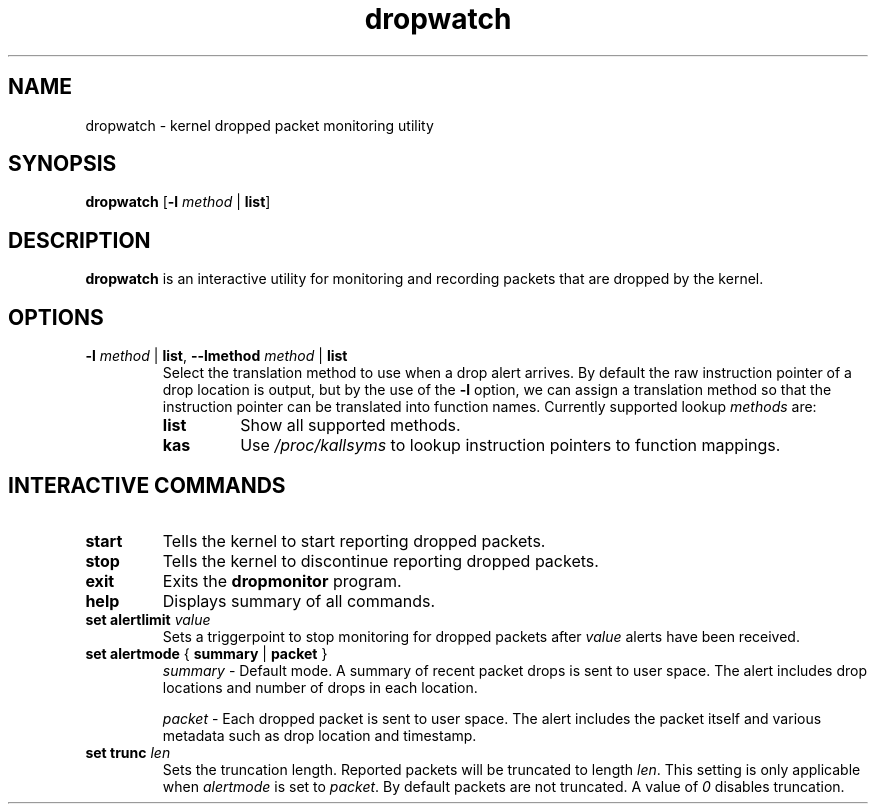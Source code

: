 .TH dropwatch "1" "Mar 2009" "Neil Horman"
.SH NAME
dropwatch \- kernel dropped packet monitoring utility
.SH SYNOPSIS
\fBdropwatch\fP [\fB\-l\fP \fImethod\fP | \fBlist\fP]
.SH DESCRIPTION
.B dropwatch
is an interactive utility for monitoring and recording packets that
are dropped by the kernel.
.SH OPTIONS
.TP
\fB\-l\fP \fImethod\fP | \fBlist\fP, \fB\-\-lmethod\fP \fImethod\fP | \fBlist\fP
Select the translation method to use when a drop alert arrives.  By default the
raw instruction pointer of a drop location is output, but by the use of the \fB\-l\fP
option, we can assign a translation method so that the instruction pointer can
be translated into function names.  Currently supported lookup \fImethods\fP are:
.RS
.TP
.B list
Show all supported methods.
.TP
.B kas
Use \fI/proc/kallsyms\fP to lookup instruction pointers to function mappings.
.RE
.SH INTERACTIVE COMMANDS
.TP
.B start
Tells the kernel to start reporting dropped packets.
.TP
.B stop
Tells the kernel to discontinue reporting dropped packets.
.TP
.B exit
Exits the \fBdropmonitor\fP program.
.TP
.B help
Displays summary of all commands.
.TP
\fBset alertlimit\fP \fIvalue\fP
Sets a triggerpoint to stop monitoring for dropped packets after \fIvalue\fP alerts
have been received.
.TP
.BR "set alertmode " "{ " summary " | " packet " }"
.I summary
- Default mode. A summary of recent packet drops is sent to user space. The
alert includes drop locations and number of drops in each location.

.I packet
- Each dropped packet is sent to user space. The alert includes the packet
itself and various metadata such as drop location and timestamp.
.TP
.BI "set trunc " "len"
Sets the truncation length. Reported packets will be truncated to length
\fIlen\fP. This setting is only applicable when \fIalertmode\fP is set to
\fIpacket\fP. By default packets are not truncated. A value of \fI0\fP disables
truncation.

